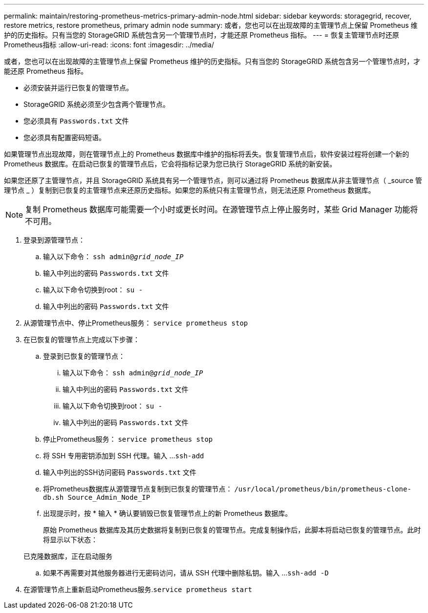 ---
permalink: maintain/restoring-prometheus-metrics-primary-admin-node.html 
sidebar: sidebar 
keywords: storagegrid, recover, restore metrics, restore prometheus, primary admin node 
summary: 或者，您也可以在出现故障的主管理节点上保留 Prometheus 维护的历史指标。只有当您的 StorageGRID 系统包含另一个管理节点时，才能还原 Prometheus 指标。 
---
= 恢复主管理节点时还原Prometheus指标
:allow-uri-read: 
:icons: font
:imagesdir: ../media/


[role="lead"]
或者，您也可以在出现故障的主管理节点上保留 Prometheus 维护的历史指标。只有当您的 StorageGRID 系统包含另一个管理节点时，才能还原 Prometheus 指标。

* 必须安装并运行已恢复的管理节点。
* StorageGRID 系统必须至少包含两个管理节点。
* 您必须具有 `Passwords.txt` 文件
* 您必须具有配置密码短语。


如果管理节点出现故障，则在管理节点上的 Prometheus 数据库中维护的指标将丢失。恢复管理节点后，软件安装过程将创建一个新的 Prometheus 数据库。在启动已恢复的管理节点后，它会将指标记录为您已执行 StorageGRID 系统的新安装。

如果您还原了主管理节点，并且 StorageGRID 系统具有另一个管理节点，则可以通过将 Prometheus 数据库从非主管理节点（ _source 管理节点 _ ）复制到已恢复的主管理节点来还原历史指标。如果您的系统只有主管理节点，则无法还原 Prometheus 数据库。


NOTE: 复制 Prometheus 数据库可能需要一个小时或更长时间。在源管理节点上停止服务时，某些 Grid Manager 功能将不可用。

. 登录到源管理节点：
+
.. 输入以下命令： `ssh admin@_grid_node_IP_`
.. 输入中列出的密码 `Passwords.txt` 文件
.. 输入以下命令切换到root： `su -`
.. 输入中列出的密码 `Passwords.txt` 文件


. 从源管理节点中、停止Prometheus服务： `service prometheus stop`
. 在已恢复的管理节点上完成以下步骤：
+
.. 登录到已恢复的管理节点：
+
... 输入以下命令： `ssh admin@_grid_node_IP_`
... 输入中列出的密码 `Passwords.txt` 文件
... 输入以下命令切换到root： `su -`
... 输入中列出的密码 `Passwords.txt` 文件


.. 停止Prometheus服务： `service prometheus stop`
.. 将 SSH 专用密钥添加到 SSH 代理。输入 ...``ssh-add``
.. 输入中列出的SSH访问密码 `Passwords.txt` 文件
.. 将Prometheus数据库从源管理节点复制到已恢复的管理节点： `/usr/local/prometheus/bin/prometheus-clone-db.sh Source_Admin_Node_IP`
.. 出现提示时，按 * 输入 * 确认要销毁已恢复管理节点上的新 Prometheus 数据库。
+
原始 Prometheus 数据库及其历史数据将复制到已恢复的管理节点。完成复制操作后，此脚本将启动已恢复的管理节点。此时将显示以下状态：

+
已克隆数据库，正在启动服务

.. 如果不再需要对其他服务器进行无密码访问，请从 SSH 代理中删除私钥。输入 ...``ssh-add -D``


. 在源管理节点上重新启动Prometheus服务.`service prometheus start`

